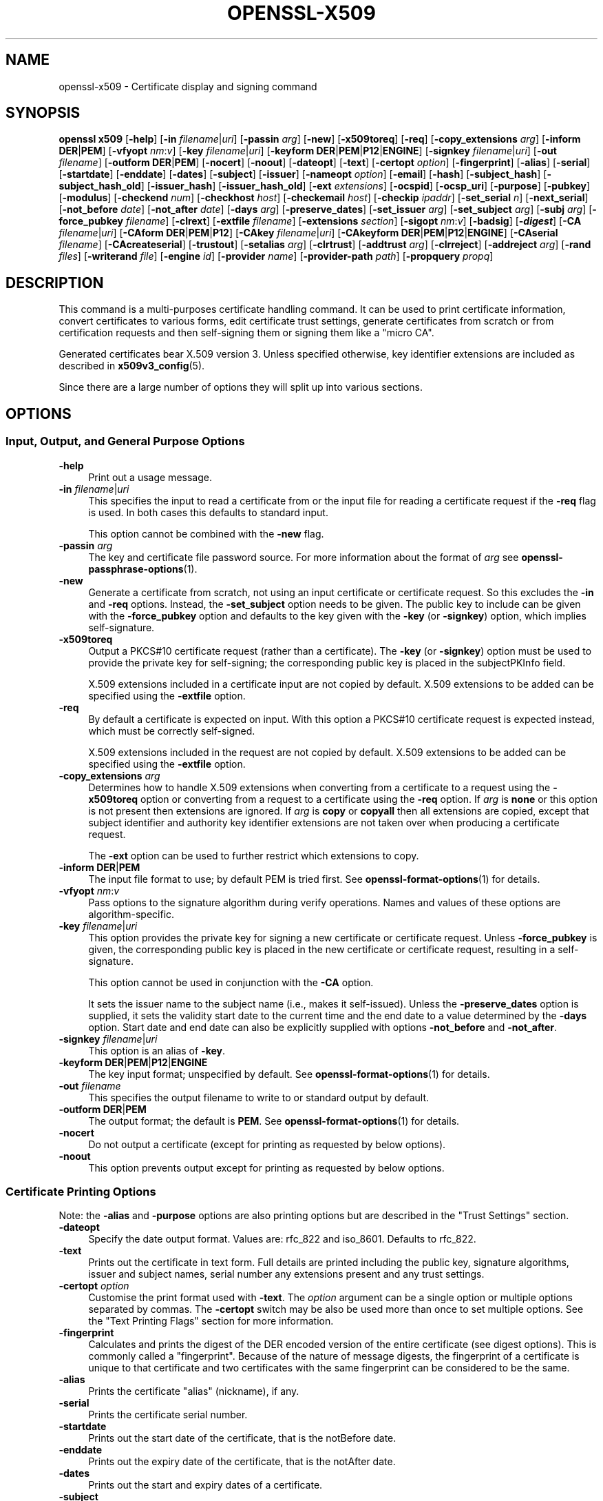 .\" -*- mode: troff; coding: utf-8 -*-
.\" Automatically generated by Pod::Man 5.0102 (Pod::Simple 3.45)
.\"
.\" Standard preamble:
.\" ========================================================================
.de Sp \" Vertical space (when we can't use .PP)
.if t .sp .5v
.if n .sp
..
.de Vb \" Begin verbatim text
.ft CW
.nf
.ne \\$1
..
.de Ve \" End verbatim text
.ft R
.fi
..
.\" \*(C` and \*(C' are quotes in nroff, nothing in troff, for use with C<>.
.ie n \{\
.    ds C` ""
.    ds C' ""
'br\}
.el\{\
.    ds C`
.    ds C'
'br\}
.\"
.\" Escape single quotes in literal strings from groff's Unicode transform.
.ie \n(.g .ds Aq \(aq
.el       .ds Aq '
.\"
.\" If the F register is >0, we'll generate index entries on stderr for
.\" titles (.TH), headers (.SH), subsections (.SS), items (.Ip), and index
.\" entries marked with X<> in POD.  Of course, you'll have to process the
.\" output yourself in some meaningful fashion.
.\"
.\" Avoid warning from groff about undefined register 'F'.
.de IX
..
.nr rF 0
.if \n(.g .if rF .nr rF 1
.if (\n(rF:(\n(.g==0)) \{\
.    if \nF \{\
.        de IX
.        tm Index:\\$1\t\\n%\t"\\$2"
..
.        if !\nF==2 \{\
.            nr % 0
.            nr F 2
.        \}
.    \}
.\}
.rr rF
.\" ========================================================================
.\"
.IX Title "OPENSSL-X509 1ossl"
.TH OPENSSL-X509 1ossl 2025-03-18 3.4.1 OpenSSL
.\" For nroff, turn off justification.  Always turn off hyphenation; it makes
.\" way too many mistakes in technical documents.
.if n .ad l
.nh
.SH NAME
openssl\-x509 \- Certificate display and signing command
.SH SYNOPSIS
.IX Header "SYNOPSIS"
\&\fBopenssl\fR \fBx509\fR
[\fB\-help\fR]
[\fB\-in\fR \fIfilename\fR|\fIuri\fR]
[\fB\-passin\fR \fIarg\fR]
[\fB\-new\fR]
[\fB\-x509toreq\fR]
[\fB\-req\fR]
[\fB\-copy_extensions\fR \fIarg\fR]
[\fB\-inform\fR \fBDER\fR|\fBPEM\fR]
[\fB\-vfyopt\fR \fInm\fR:\fIv\fR]
[\fB\-key\fR \fIfilename\fR|\fIuri\fR]
[\fB\-keyform\fR \fBDER\fR|\fBPEM\fR|\fBP12\fR|\fBENGINE\fR]
[\fB\-signkey\fR \fIfilename\fR|\fIuri\fR]
[\fB\-out\fR \fIfilename\fR]
[\fB\-outform\fR \fBDER\fR|\fBPEM\fR]
[\fB\-nocert\fR]
[\fB\-noout\fR]
[\fB\-dateopt\fR]
[\fB\-text\fR]
[\fB\-certopt\fR \fIoption\fR]
[\fB\-fingerprint\fR]
[\fB\-alias\fR]
[\fB\-serial\fR]
[\fB\-startdate\fR]
[\fB\-enddate\fR]
[\fB\-dates\fR]
[\fB\-subject\fR]
[\fB\-issuer\fR]
[\fB\-nameopt\fR \fIoption\fR]
[\fB\-email\fR]
[\fB\-hash\fR]
[\fB\-subject_hash\fR]
[\fB\-subject_hash_old\fR]
[\fB\-issuer_hash\fR]
[\fB\-issuer_hash_old\fR]
[\fB\-ext\fR \fIextensions\fR]
[\fB\-ocspid\fR]
[\fB\-ocsp_uri\fR]
[\fB\-purpose\fR]
[\fB\-pubkey\fR]
[\fB\-modulus\fR]
[\fB\-checkend\fR \fInum\fR]
[\fB\-checkhost\fR \fIhost\fR]
[\fB\-checkemail\fR \fIhost\fR]
[\fB\-checkip\fR \fIipaddr\fR]
[\fB\-set_serial\fR \fIn\fR]
[\fB\-next_serial\fR]
[\fB\-not_before\fR \fIdate\fR]
[\fB\-not_after\fR \fIdate\fR]
[\fB\-days\fR \fIarg\fR]
[\fB\-preserve_dates\fR]
[\fB\-set_issuer\fR \fIarg\fR]
[\fB\-set_subject\fR \fIarg\fR]
[\fB\-subj\fR \fIarg\fR]
[\fB\-force_pubkey\fR \fIfilename\fR]
[\fB\-clrext\fR]
[\fB\-extfile\fR \fIfilename\fR]
[\fB\-extensions\fR \fIsection\fR]
[\fB\-sigopt\fR \fInm\fR:\fIv\fR]
[\fB\-badsig\fR]
[\fB\-\fR\f(BIdigest\fR]
[\fB\-CA\fR \fIfilename\fR|\fIuri\fR]
[\fB\-CAform\fR \fBDER\fR|\fBPEM\fR|\fBP12\fR]
[\fB\-CAkey\fR \fIfilename\fR|\fIuri\fR]
[\fB\-CAkeyform\fR \fBDER\fR|\fBPEM\fR|\fBP12\fR|\fBENGINE\fR]
[\fB\-CAserial\fR \fIfilename\fR]
[\fB\-CAcreateserial\fR]
[\fB\-trustout\fR]
[\fB\-setalias\fR \fIarg\fR]
[\fB\-clrtrust\fR]
[\fB\-addtrust\fR \fIarg\fR]
[\fB\-clrreject\fR]
[\fB\-addreject\fR \fIarg\fR]
[\fB\-rand\fR \fIfiles\fR]
[\fB\-writerand\fR \fIfile\fR]
[\fB\-engine\fR \fIid\fR]
[\fB\-provider\fR \fIname\fR]
[\fB\-provider\-path\fR \fIpath\fR]
[\fB\-propquery\fR \fIpropq\fR]
.SH DESCRIPTION
.IX Header "DESCRIPTION"
This command is a multi-purposes certificate handling command.
It can be used to print certificate information,
convert certificates to various forms, edit certificate trust settings,
generate certificates from scratch or from certification requests
and then self-signing them or signing them like a "micro CA".
.PP
Generated certificates bear X.509 version 3.
Unless specified otherwise,
key identifier extensions are included as described in \fBx509v3_config\fR\|(5).
.PP
Since there are a large number of options they will split up into
various sections.
.SH OPTIONS
.IX Header "OPTIONS"
.SS "Input, Output, and General Purpose Options"
.IX Subsection "Input, Output, and General Purpose Options"
.IP \fB\-help\fR 4
.IX Item "-help"
Print out a usage message.
.IP "\fB\-in\fR \fIfilename\fR|\fIuri\fR" 4
.IX Item "-in filename|uri"
This specifies the input to read a certificate from
or the input file for reading a certificate request if the \fB\-req\fR flag is used.
In both cases this defaults to standard input.
.Sp
This option cannot be combined with the \fB\-new\fR flag.
.IP "\fB\-passin\fR \fIarg\fR" 4
.IX Item "-passin arg"
The key and certificate file password source.
For more information about the format of \fIarg\fR
see \fBopenssl\-passphrase\-options\fR\|(1).
.IP \fB\-new\fR 4
.IX Item "-new"
Generate a certificate from scratch, not using an input certificate
or certificate request.
So this excludes the \fB\-in\fR and \fB\-req\fR options.
Instead, the \fB\-set_subject\fR option needs to be given.
The public key to include can be given with the \fB\-force_pubkey\fR option
and defaults to the key given with the \fB\-key\fR (or \fB\-signkey\fR) option,
which implies self-signature.
.IP \fB\-x509toreq\fR 4
.IX Item "-x509toreq"
Output a PKCS#10 certificate request (rather than a certificate).
The \fB\-key\fR (or \fB\-signkey\fR) option must be used to provide the private key for
self-signing; the corresponding public key is placed in the subjectPKInfo field.
.Sp
X.509 extensions included in a certificate input are not copied by default.
X.509 extensions to be added can be specified using the \fB\-extfile\fR option.
.IP \fB\-req\fR 4
.IX Item "-req"
By default a certificate is expected on input.
With this option a PKCS#10 certificate request is expected instead,
which must be correctly self-signed.
.Sp
X.509 extensions included in the request are not copied by default.
X.509 extensions to be added can be specified using the \fB\-extfile\fR option.
.IP "\fB\-copy_extensions\fR \fIarg\fR" 4
.IX Item "-copy_extensions arg"
Determines how to handle X.509 extensions
when converting from a certificate to a request using the \fB\-x509toreq\fR option
or converting from a request to a certificate using the \fB\-req\fR option.
If \fIarg\fR is \fBnone\fR or this option is not present then extensions are ignored.
If \fIarg\fR is \fBcopy\fR or \fBcopyall\fR then all extensions are copied,
except that subject identifier and authority key identifier extensions
are not taken over when producing a certificate request.
.Sp
The \fB\-ext\fR option can be used to further restrict which extensions to copy.
.IP "\fB\-inform\fR \fBDER\fR|\fBPEM\fR" 4
.IX Item "-inform DER|PEM"
The input file format to use; by default PEM is tried first.
See \fBopenssl\-format\-options\fR\|(1) for details.
.IP "\fB\-vfyopt\fR \fInm\fR:\fIv\fR" 4
.IX Item "-vfyopt nm:v"
Pass options to the signature algorithm during verify operations.
Names and values of these options are algorithm-specific.
.IP "\fB\-key\fR \fIfilename\fR|\fIuri\fR" 4
.IX Item "-key filename|uri"
This option provides the private key for signing a new certificate or
certificate request.
Unless \fB\-force_pubkey\fR is given, the corresponding public key is placed in
the new certificate or certificate request, resulting in a self-signature.
.Sp
This option cannot be used in conjunction with the \fB\-CA\fR option.
.Sp
It sets the issuer name to the subject name (i.e., makes it self-issued).
Unless the \fB\-preserve_dates\fR option is supplied,
it sets the validity start date to the current time
and the end date to a value determined by the \fB\-days\fR option.
Start date and end date can also be explicitly supplied with options
\&\fB\-not_before\fR and \fB\-not_after\fR.
.IP "\fB\-signkey\fR \fIfilename\fR|\fIuri\fR" 4
.IX Item "-signkey filename|uri"
This option is an alias of \fB\-key\fR.
.IP "\fB\-keyform\fR \fBDER\fR|\fBPEM\fR|\fBP12\fR|\fBENGINE\fR" 4
.IX Item "-keyform DER|PEM|P12|ENGINE"
The key input format; unspecified by default.
See \fBopenssl\-format\-options\fR\|(1) for details.
.IP "\fB\-out\fR \fIfilename\fR" 4
.IX Item "-out filename"
This specifies the output filename to write to or standard output by default.
.IP "\fB\-outform\fR \fBDER\fR|\fBPEM\fR" 4
.IX Item "-outform DER|PEM"
The output format; the default is \fBPEM\fR.
See \fBopenssl\-format\-options\fR\|(1) for details.
.IP \fB\-nocert\fR 4
.IX Item "-nocert"
Do not output a certificate (except for printing as requested by below options).
.IP \fB\-noout\fR 4
.IX Item "-noout"
This option prevents output except for printing as requested by below options.
.SS "Certificate Printing Options"
.IX Subsection "Certificate Printing Options"
Note: the \fB\-alias\fR and \fB\-purpose\fR options are also printing options
but are described in the "Trust Settings" section.
.IP \fB\-dateopt\fR 4
.IX Item "-dateopt"
Specify the date output format. Values are: rfc_822 and iso_8601.
Defaults to rfc_822.
.IP \fB\-text\fR 4
.IX Item "-text"
Prints out the certificate in text form. Full details are printed including the
public key, signature algorithms, issuer and subject names, serial number
any extensions present and any trust settings.
.IP "\fB\-certopt\fR \fIoption\fR" 4
.IX Item "-certopt option"
Customise the print format used with \fB\-text\fR. The \fIoption\fR argument
can be a single option or multiple options separated by commas.
The \fB\-certopt\fR switch may be also be used more than once to set multiple
options. See the "Text Printing Flags" section for more information.
.IP \fB\-fingerprint\fR 4
.IX Item "-fingerprint"
Calculates and prints the digest of the DER encoded version of the entire
certificate (see digest options).
This is commonly called a "fingerprint". Because of the nature of message
digests, the fingerprint of a certificate is unique to that certificate and
two certificates with the same fingerprint can be considered to be the same.
.IP \fB\-alias\fR 4
.IX Item "-alias"
Prints the certificate "alias" (nickname), if any.
.IP \fB\-serial\fR 4
.IX Item "-serial"
Prints the certificate serial number.
.IP \fB\-startdate\fR 4
.IX Item "-startdate"
Prints out the start date of the certificate, that is the notBefore date.
.IP \fB\-enddate\fR 4
.IX Item "-enddate"
Prints out the expiry date of the certificate, that is the notAfter date.
.IP \fB\-dates\fR 4
.IX Item "-dates"
Prints out the start and expiry dates of a certificate.
.IP \fB\-subject\fR 4
.IX Item "-subject"
Prints the subject name.
.IP \fB\-issuer\fR 4
.IX Item "-issuer"
Prints the issuer name.
.IP "\fB\-nameopt\fR \fIoption\fR" 4
.IX Item "-nameopt option"
This specifies how the subject or issuer names are displayed.
See \fBopenssl\-namedisplay\-options\fR\|(1) for details.
.IP \fB\-email\fR 4
.IX Item "-email"
Prints the email address(es) if any.
.IP \fB\-hash\fR 4
.IX Item "-hash"
Synonym for "\-subject_hash" for backward compatibility reasons.
.IP \fB\-subject_hash\fR 4
.IX Item "-subject_hash"
Prints the "hash" of the certificate subject name. This is used in OpenSSL to
form an index to allow certificates in a directory to be looked up by subject
name.
.IP \fB\-subject_hash_old\fR 4
.IX Item "-subject_hash_old"
Prints the "hash" of the certificate subject name using the older algorithm
as used by OpenSSL before version 1.0.0.
.IP \fB\-issuer_hash\fR 4
.IX Item "-issuer_hash"
Prints the "hash" of the certificate issuer name.
.IP \fB\-issuer_hash_old\fR 4
.IX Item "-issuer_hash_old"
Prints the "hash" of the certificate issuer name using the older algorithm
as used by OpenSSL before version 1.0.0.
.IP "\fB\-ext\fR \fIextensions\fR" 4
.IX Item "-ext extensions"
Prints out the certificate extensions in text form.
Can also be used to restrict which extensions to copy.
Extensions are specified
with a comma separated string, e.g., "subjectAltName, subjectKeyIdentifier".
See the \fBx509v3_config\fR\|(5) manual page for the extension names.
.IP \fB\-ocspid\fR 4
.IX Item "-ocspid"
Prints the OCSP hash values for the subject name and public key.
.IP \fB\-ocsp_uri\fR 4
.IX Item "-ocsp_uri"
Prints the OCSP responder address(es) if any.
.IP \fB\-purpose\fR 4
.IX Item "-purpose"
This option performs tests on the certificate extensions and outputs
the results. For a more complete description see
"Certificate Extensions" in \fBopenssl\-verification\-options\fR\|(1).
.IP \fB\-pubkey\fR 4
.IX Item "-pubkey"
Prints the certificate's SubjectPublicKeyInfo block in PEM format.
.IP \fB\-modulus\fR 4
.IX Item "-modulus"
This option prints out the value of the modulus of the public key
contained in the certificate.
.SS "Certificate Checking Options"
.IX Subsection "Certificate Checking Options"
.IP "\fB\-checkend\fR \fIarg\fR" 4
.IX Item "-checkend arg"
Checks if the certificate expires within the next \fIarg\fR seconds and exits
nonzero if yes it will expire or zero if not.
.IP "\fB\-checkhost\fR \fIhost\fR" 4
.IX Item "-checkhost host"
Check that the certificate matches the specified host.
.IP "\fB\-checkemail\fR \fIemail\fR" 4
.IX Item "-checkemail email"
Check that the certificate matches the specified email address.
.IP "\fB\-checkip\fR \fIipaddr\fR" 4
.IX Item "-checkip ipaddr"
Check that the certificate matches the specified IP address.
.SS "Certificate Output Options"
.IX Subsection "Certificate Output Options"
.IP "\fB\-set_serial\fR \fIn\fR" 4
.IX Item "-set_serial n"
Specifies the serial number to use.
This option can be used with the \fB\-key\fR, \fB\-signkey\fR, or \fB\-CA\fR options.
If used in conjunction with the \fB\-CA\fR option
the serial number file (as specified by the \fB\-CAserial\fR option) is not used.
.Sp
The serial number can be decimal or hex (if preceded by \f(CW\*(C`0x\*(C'\fR).
.IP \fB\-next_serial\fR 4
.IX Item "-next_serial"
Set the serial to be one more than the number in the certificate.
.IP "\fB\-not_before\fR \fIdate\fR" 4
.IX Item "-not_before date"
This allows the start date to be explicitly set. The format of the
date is YYMMDDHHMMSSZ (the same as an ASN1 UTCTime structure), or
YYYYMMDDHHMMSSZ (the same as an ASN1 GeneralizedTime structure). In
both formats, seconds SS and timezone Z must be present.
Alternatively, you can also use "today".
.Sp
Cannot be used together with the \fB\-preserve_dates\fR option.
.IP "\fB\-not_after\fR \fIdate\fR" 4
.IX Item "-not_after date"
This allows the expiry date to be explicitly set. The format of the
date is YYMMDDHHMMSSZ (the same as an ASN1 UTCTime structure), or
YYYYMMDDHHMMSSZ (the same as an ASN1 GeneralizedTime structure). In
both formats, seconds SS and timezone Z must be present.
Alternatively, you can also use "today".
.Sp
Cannot be used together with the \fB\-preserve_dates\fR option.
This overrides the option \fB\-days\fR.
.IP "\fB\-days\fR \fIarg\fR" 4
.IX Item "-days arg"
Specifies the number of days from today until a newly generated certificate expires.
The default is 30.
.Sp
Cannot be used together with the option \fB\-preserve_dates\fR.
If option \fB\-not_after\fR is set, the explicit expiry date takes precedence.
.IP \fB\-preserve_dates\fR 4
.IX Item "-preserve_dates"
When signing a certificate, preserve "notBefore" and "notAfter" dates of any
input certificate instead of adjusting them to current time and duration.
Cannot be used together with the options \fB\-days\fR, \fB\-not_before\fR and \fB\-not_after\fR.
.IP "\fB\-set_issuer\fR \fIarg\fR" 4
.IX Item "-set_issuer arg"
When a certificate is created set its issuer name to the given value.
.Sp
See \fB\-set_subject\fR on how the arg must be formatted.
.IP "\fB\-set_subject\fR \fIarg\fR" 4
.IX Item "-set_subject arg"
When a certificate is created set its subject name to the given value.
When the certificate is self-signed the issuer name is set to the same value,
unless the \fB\-set_issuer\fR option is given.
.Sp
The arg must be formatted as \f(CW\*(C`/type0=value0/type1=value1/type2=...\*(C'\fR.
Special characters may be escaped by \f(CW\*(C`\e\*(C'\fR (backslash), whitespace is retained.
Empty values are permitted, but the corresponding type will not be included
in the certificate.
Giving a single \f(CW\*(C`/\*(C'\fR will lead to an empty sequence of RDNs (a NULL-DN).
Multi-valued RDNs can be formed by placing a \f(CW\*(C`+\*(C'\fR character instead of a \f(CW\*(C`/\*(C'\fR
between the AttributeValueAssertions (AVAs) that specify the members of the set.
Example:
.Sp
\&\f(CW\*(C`/DC=org/DC=OpenSSL/DC=users/UID=123456+CN=John Doe\*(C'\fR
.Sp
This option can be used with the \fB\-new\fR and \fB\-force_pubkey\fR options to create
a new certificate without providing an input certificate or certificate request.
.IP "\fB\-subj\fR \fIarg\fR" 4
.IX Item "-subj arg"
This option is an alias of \fB\-set_subject\fR.
.IP "\fB\-force_pubkey\fR \fIfilename\fR" 4
.IX Item "-force_pubkey filename"
When a new certificate or certificate request is created
set its public key to the given key
instead of the key contained in the input
or given with the \fB\-key\fR (or \fB\-signkey\fR) option.
If the input contains no public key but a private key, its public part is used.
.Sp
This option can be used in conjunction with b<\-new> and \fB\-set_subject\fR
to directly generate a certificate containing any desired public key.
.Sp
This option is also useful for creating self-issued certificates that are not
self-signed, for instance when the key cannot be used for signing, such as DH.
.IP \fB\-clrext\fR 4
.IX Item "-clrext"
When transforming a certificate to a new certificate
by default all certificate extensions are retained.
.Sp
When transforming a certificate or certificate request,
the \fB\-clrext\fR option prevents taking over any extensions from the source.
In any case, when producing a certificate request,
neither subject identifier nor authority key identifier extensions are included.
.IP "\fB\-extfile\fR \fIfilename\fR" 4
.IX Item "-extfile filename"
Configuration file containing certificate and request X.509 extensions to add.
.IP "\fB\-extensions\fR \fIsection\fR" 4
.IX Item "-extensions section"
The section in the extfile to add X.509 extensions from.
If this option is not
specified then the extensions should either be contained in the unnamed
(default) section or the default section should contain a variable called
"extensions" which contains the section to use.
.Sp
See the \fBx509v3_config\fR\|(5) manual page for details of the
extension section format.
.Sp
Unless specified otherwise,
key identifier extensions are included as described in \fBx509v3_config\fR\|(5).
.IP "\fB\-sigopt\fR \fInm\fR:\fIv\fR" 4
.IX Item "-sigopt nm:v"
Pass options to the signature algorithm during sign operations.
This option may be given multiple times.
Names and values provided using this option are algorithm-specific.
.IP \fB\-badsig\fR 4
.IX Item "-badsig"
Corrupt the signature before writing it; this can be useful
for testing.
.IP \fB\-\fR\f(BIdigest\fR 4
.IX Item "-digest"
The digest to use.
This affects any signing or printing option that uses a message
digest, such as the \fB\-fingerprint\fR, \fB\-key\fR, and \fB\-CA\fR options.
Any digest supported by the \fBopenssl\-dgst\fR\|(1) command can be used.
If not specified then SHA1 is used with \fB\-fingerprint\fR or
the default digest for the signing algorithm is used, typically SHA256.
.SS "Micro-CA Options"
.IX Subsection "Micro-CA Options"
.IP "\fB\-CA\fR \fIfilename\fR|\fIuri\fR" 4
.IX Item "-CA filename|uri"
Specifies the "CA" certificate to be used for signing.
When present, this behaves like a "micro CA" as follows:
The subject name of the "CA" certificate is placed as issuer name in the new
certificate, which is then signed using the "CA" key given as detailed below.
.Sp
This option cannot be used in conjunction with \fB\-key\fR (or \fB\-signkey\fR).
This option is normally combined with the \fB\-req\fR option referencing a CSR.
Without the \fB\-req\fR option the input must be an existing certificate
unless the \fB\-new\fR option is given, which generates a certificate from scratch.
.IP "\fB\-CAform\fR \fBDER\fR|\fBPEM\fR|\fBP12\fR," 4
.IX Item "-CAform DER|PEM|P12,"
The format for the CA certificate; unspecified by default.
See \fBopenssl\-format\-options\fR\|(1) for details.
.IP "\fB\-CAkey\fR \fIfilename\fR|\fIuri\fR" 4
.IX Item "-CAkey filename|uri"
Sets the CA private key to sign a certificate with.
The private key must match the public key of the certificate given with \fB\-CA\fR.
If this option is not provided then the key must be present in the \fB\-CA\fR input.
.IP "\fB\-CAkeyform\fR \fBDER\fR|\fBPEM\fR|\fBP12\fR|\fBENGINE\fR" 4
.IX Item "-CAkeyform DER|PEM|P12|ENGINE"
The format for the CA key; unspecified by default.
See \fBopenssl\-format\-options\fR\|(1) for details.
.IP "\fB\-CAserial\fR \fIfilename\fR" 4
.IX Item "-CAserial filename"
Sets the CA serial number file to use.
.Sp
When creating a certificate with this option and with the \fB\-CA\fR option,
the certificate serial number is stored in the given file.
This file consists of one line containing
an even number of hex digits with the serial number used last time.
After reading this number, it is incremented and used, and the file is updated.
.Sp
The default filename consists of the CA certificate file base name with
\&\fI.srl\fR appended. For example if the CA certificate file is called
\&\fImycacert.pem\fR it expects to find a serial number file called
\&\fImycacert.srl\fR.
.Sp
If the \fB\-CA\fR option is specified and neither <\-CAserial> or <\-CAcreateserial>
is given and the default serial number file does not exist,
a random number is generated; this is the recommended practice.
.IP \fB\-CAcreateserial\fR 4
.IX Item "-CAcreateserial"
With this option and the \fB\-CA\fR option
the CA serial number file is created if it does not exist.
A random number is generated, used for the certificate,
and saved into the serial number file determined as described above.
.SS "Trust Settings"
.IX Subsection "Trust Settings"
A \fBtrusted certificate\fR is an ordinary certificate which has several
additional pieces of information attached to it such as the permitted
and prohibited uses of the certificate and possibly an "alias" (nickname).
.PP
Normally when a certificate is being verified at least one certificate
must be "trusted". By default a trusted certificate must be stored
locally and must be a root CA: any certificate chain ending in this CA
is then usable for any purpose.
.PP
Trust settings currently are only used with a root CA.
They allow a finer control over the purposes the root CA can be used for.
For example, a CA may be trusted for SSL client but not SSL server use.
.PP
See \fBopenssl\-verification\-options\fR\|(1) for more information
on the meaning of trust settings.
.PP
Future versions of OpenSSL will recognize trust settings on any
certificate: not just root CAs.
.IP \fB\-trustout\fR 4
.IX Item "-trustout"
Mark any certificate PEM output as <trusted> certificate rather than ordinary.
An ordinary or trusted certificate can be input but by default an ordinary
certificate is output and any trust settings are discarded.
With the \fB\-trustout\fR option a trusted certificate is output. A trusted
certificate is automatically output if any trust settings are modified.
.IP "\fB\-setalias\fR \fIarg\fR" 4
.IX Item "-setalias arg"
Sets the "alias" of the certificate. This will allow the certificate
to be referred to using a nickname for example "Steve's Certificate".
.IP \fB\-clrtrust\fR 4
.IX Item "-clrtrust"
Clears all the permitted or trusted uses of the certificate.
.IP "\fB\-addtrust\fR \fIarg\fR" 4
.IX Item "-addtrust arg"
Adds a trusted certificate use.
Any object name can be used here but currently only \fBclientAuth\fR,
\&\fBserverAuth\fR, \fBemailProtection\fR, and \fBanyExtendedKeyUsage\fR are defined.
As of OpenSSL 1.1.0, the last of these blocks all purposes when rejected or
enables all purposes when trusted.
Other OpenSSL applications may define additional uses.
.IP \fB\-clrreject\fR 4
.IX Item "-clrreject"
Clears all the prohibited or rejected uses of the certificate.
.IP "\fB\-addreject\fR \fIarg\fR" 4
.IX Item "-addreject arg"
Adds a prohibited trust anchor purpose.
It accepts the same values as the \fB\-addtrust\fR option.
.SS "Generic options"
.IX Subsection "Generic options"
.IP "\fB\-rand\fR \fIfiles\fR, \fB\-writerand\fR \fIfile\fR" 4
.IX Item "-rand files, -writerand file"
See "Random State Options" in \fBopenssl\fR\|(1) for details.
.IP "\fB\-engine\fR \fIid\fR" 4
.IX Item "-engine id"
See "Engine Options" in \fBopenssl\fR\|(1).
This option is deprecated.
.IP "\fB\-provider\fR \fIname\fR" 4
.IX Item "-provider name"
.PD 0
.IP "\fB\-provider\-path\fR \fIpath\fR" 4
.IX Item "-provider-path path"
.IP "\fB\-propquery\fR \fIpropq\fR" 4
.IX Item "-propquery propq"
.PD
See "Provider Options" in \fBopenssl\fR\|(1), \fBprovider\fR\|(7), and \fBproperty\fR\|(7).
.SS "Text Printing Flags"
.IX Subsection "Text Printing Flags"
As well as customising the name printing format, it is also possible to
customise the actual fields printed using the \fBcertopt\fR option when
the \fBtext\fR option is present. The default behaviour is to print all fields.
.IP \fBcompatible\fR 4
.IX Item "compatible"
Use the old format. This is equivalent to specifying no printing options at all.
.IP \fBno_header\fR 4
.IX Item "no_header"
Don't print header information: that is the lines saying "Certificate"
and "Data".
.IP \fBno_version\fR 4
.IX Item "no_version"
Don't print out the version number.
.IP \fBno_serial\fR 4
.IX Item "no_serial"
Don't print out the serial number.
.IP \fBno_signame\fR 4
.IX Item "no_signame"
Don't print out the signature algorithm used.
.IP \fBno_validity\fR 4
.IX Item "no_validity"
Don't print the validity, that is the \fBnotBefore\fR and \fBnotAfter\fR fields.
.IP \fBno_subject\fR 4
.IX Item "no_subject"
Don't print out the subject name.
.IP \fBno_issuer\fR 4
.IX Item "no_issuer"
Don't print out the issuer name.
.IP \fBno_pubkey\fR 4
.IX Item "no_pubkey"
Don't print out the public key.
.IP \fBno_sigdump\fR 4
.IX Item "no_sigdump"
Don't give a hexadecimal dump of the certificate signature.
.IP \fBno_aux\fR 4
.IX Item "no_aux"
Don't print out certificate trust information.
.IP \fBno_extensions\fR 4
.IX Item "no_extensions"
Don't print out any X509V3 extensions.
.IP \fBext_default\fR 4
.IX Item "ext_default"
Retain default extension behaviour: attempt to print out unsupported
certificate extensions.
.IP \fBext_error\fR 4
.IX Item "ext_error"
Print an error message for unsupported certificate extensions.
.IP \fBext_parse\fR 4
.IX Item "ext_parse"
ASN1 parse unsupported extensions.
.IP \fBext_dump\fR 4
.IX Item "ext_dump"
Hex dump unsupported extensions.
.IP \fBca_default\fR 4
.IX Item "ca_default"
The value used by \fBopenssl\-ca\fR\|(1), equivalent to \fBno_issuer\fR, \fBno_pubkey\fR,
\&\fBno_header\fR, and \fBno_version\fR.
.SH EXAMPLES
.IX Header "EXAMPLES"
Note: in these examples the '\e' means the example should be all on one
line.
.PP
Print the contents of a certificate:
.PP
.Vb 1
\& openssl x509 \-in cert.pem \-noout \-text
.Ve
.PP
Print the "Subject Alternative Name" extension of a certificate:
.PP
.Vb 1
\& openssl x509 \-in cert.pem \-noout \-ext subjectAltName
.Ve
.PP
Print more extensions of a certificate:
.PP
.Vb 1
\& openssl x509 \-in cert.pem \-noout \-ext subjectAltName,nsCertType
.Ve
.PP
Print the certificate serial number:
.PP
.Vb 1
\& openssl x509 \-in cert.pem \-noout \-serial
.Ve
.PP
Print the certificate subject name:
.PP
.Vb 1
\& openssl x509 \-in cert.pem \-noout \-subject
.Ve
.PP
Print the certificate subject name in RFC2253 form:
.PP
.Vb 1
\& openssl x509 \-in cert.pem \-noout \-subject \-nameopt RFC2253
.Ve
.PP
Print the certificate subject name in oneline form on a terminal
supporting UTF8:
.PP
.Vb 1
\& openssl x509 \-in cert.pem \-noout \-subject \-nameopt oneline,\-esc_msb
.Ve
.PP
Print the certificate SHA1 fingerprint:
.PP
.Vb 1
\& openssl x509 \-sha1 \-in cert.pem \-noout \-fingerprint
.Ve
.PP
Convert a certificate from PEM to DER format:
.PP
.Vb 1
\& openssl x509 \-in cert.pem \-inform PEM \-out cert.der \-outform DER
.Ve
.PP
Convert a certificate to a certificate request:
.PP
.Vb 1
\& openssl x509 \-x509toreq \-in cert.pem \-out req.pem \-key key.pem
.Ve
.PP
Convert a certificate request into a self-signed certificate using
extensions for a CA:
.PP
.Vb 2
\& openssl x509 \-req \-in careq.pem \-extfile openssl.cnf \-extensions v3_ca \e
\&        \-key key.pem \-out cacert.pem
.Ve
.PP
Sign a certificate request using the CA certificate above and add user
certificate extensions:
.PP
.Vb 2
\& openssl x509 \-req \-in req.pem \-extfile openssl.cnf \-extensions v3_usr \e
\&        \-CA cacert.pem \-CAkey key.pem \-CAcreateserial
.Ve
.PP
Set a certificate to be trusted for SSL client use and change set its alias to
"Steve's Class 1 CA"
.PP
.Vb 2
\& openssl x509 \-in cert.pem \-addtrust clientAuth \e
\&        \-setalias "Steve\*(Aqs Class 1 CA" \-out trust.pem
.Ve
.SH NOTES
.IX Header "NOTES"
The conversion to UTF8 format used with the name options assumes that
T61Strings use the ISO8859\-1 character set. This is wrong but Netscape
and MSIE do this as do many certificates. So although this is incorrect
it is more likely to print the majority of certificates correctly.
.PP
The \fB\-email\fR option searches the subject name and the subject alternative
name extension. Only unique email addresses will be printed out: it will
not print the same address more than once.
.SH BUGS
.IX Header "BUGS"
It is possible to produce invalid certificates or requests by specifying the
wrong private key, using unsuitable X.509 extensions,
or using inconsistent options in some cases: these should be checked.
.PP
There should be options to explicitly set such things as start and end
dates rather than an offset from the current time.
.SH "SEE ALSO"
.IX Header "SEE ALSO"
\&\fBopenssl\fR\|(1),
\&\fBopenssl\-req\fR\|(1),
\&\fBopenssl\-ca\fR\|(1),
\&\fBopenssl\-genrsa\fR\|(1),
\&\fBopenssl\-gendsa\fR\|(1),
\&\fBopenssl\-verify\fR\|(1),
\&\fBx509v3_config\fR\|(5)
.SH HISTORY
.IX Header "HISTORY"
The hash algorithm used in the \fB\-subject_hash\fR and \fB\-issuer_hash\fR options
before OpenSSL 1.0.0 was based on the deprecated MD5 algorithm and the encoding
of the distinguished name. In OpenSSL 1.0.0 and later it is based on a canonical
version of the DN using SHA1. This means that any directories using the old
form must have their links rebuilt using \fBopenssl\-rehash\fR\|(1) or similar.
.PP
The \fB\-signkey\fR option has been renamed to \fB\-key\fR in OpenSSL 3.0,
keeping the old name as an alias.
.PP
The \fB\-engine\fR option was deprecated in OpenSSL 3.0.
.PP
The \fB\-C\fR option was removed in OpenSSL 3.0.
.PP
Since OpenSSL 3.2, generated certificates bear X.509 version 3,
and key identifier extensions are included by default.
.SH COPYRIGHT
.IX Header "COPYRIGHT"
Copyright 2000\-2024 The OpenSSL Project Authors. All Rights Reserved.
.PP
Licensed under the Apache License 2.0 (the "License").  You may not use
this file except in compliance with the License.  You can obtain a copy
in the file LICENSE in the source distribution or at
<https://www.openssl.org/source/license.html>.
